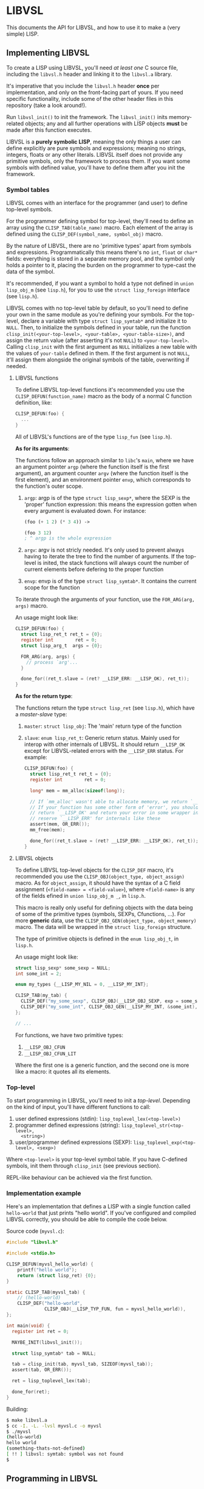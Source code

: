 * LIBVSL

This documents the API for LIBVSL, and how to use it to make a (very simple)
LISP.

** Implementing LIBVSL

To create a LISP using LIBVSL, you'll need /at least one/ C source file,
including the =libvsl.h= header and linking it to the =libvsl.a= library.

It's imperative that you include the =libvsl.h= header *once* per
implementation, and only on the front-facing part of yours. If you need specific
functionality, include some of the other header files in this repository (take a
look around!).

Run =libvsl_init()= to init the framework. The =libvsl_init()= inits
memory-related objects; any and all further operations with LISP objects *must*
be made after this function executes.

LIBVSL is a *purely symbolic LISP*, meaning the only things a user can define
explicitly are pure symbols and expressions; meaning no strings, integers,
floats or any other literals. LIBVSL itself does not provide any primitive
symbols, only the framework to process them. If you want some symbols with
defined value, you'll have to define them after you init the framework.

*** Symbol tables

LIBVSL comes with an interface for the programmer (and user) to define top-level
symbols.

For the programmer defining symbol for top-level, they'll need to define an
array using the =CLISP_TAB(table_name)= macro. Each element of the array is
defined using the =CLISP_DEF(symbol_name, symbol_obj)= macro.

By the nature of LIBVSL, there are no 'primitive types' apart from symbols and
expressions. Programmatically this means there's no =int=, =float= or =char*=
fields: everything is stored in a separate memory pool, and the symbol only
holds a pointer to it, placing the burden on the programmer to type-cast the
data of the symbol.

It's recommended, if you want a symbol to hold a type not defined in =union
lisp_obj_m= (see =lisp.h=), for you to use the =struct lisp_foreign= interface
(see =lisp.h=).

LIBVSL comes with no top-level table by default, so you'll need to define your
own in the same module as you're defining your symbols. For the top-level,
declare a variable with type =struct lisp_symtab*= and initialize it to =NULL=.
Then, to initialize the symbols defined in your table, run the function
=clisp_init(<your-top-level>, <your-table>, <your-table-size>)=, and assign the
return value (after asserting it's not =NULL=) to =<your-top-level>=. Calling
=clisp_init= with the first argument as =NULL= initializes a new table with the
values of =your-table= defined in them. If the first argument is not =NULL=,
it'll assign them alongside the original symbols of the table, overwriting if
needed.

**** LIBVSL functions

To define LIBVSL top-level functions it's recommended you use the
=CLISP_DEFUN(function_name)= macro as the body of a normal C function
definition, like:

#+begin_src c
  CLISP_DEFUN(foo) {
    ...
  }
#+end_src

All of LIBVSL's functions are of the type =lisp_fun= (see =lisp.h=).

*As for its arguments*:

The functions follow an approach similar to =libc='s =main=, where we have an
argument pointer =argp= (where the function itself is the first argument), an
argument counter =argv= (where the function itself is the first element), and an
environment pointer =envp=, which corresponds to the function's outer scope.

1. =argp=: argp is of the type =struct lisp_sexp*=, where the SEXP is the
   'proper' function expression: this means the expression gotten when every
   argument is evaluated down. For instance:
   #+begin_src lisp
     (foo (+ 1 2) (* 3 4)) ->

     (foo 3 12)
     ; ^ argp is the whole expression
   #+end_src
2. =argv=: argv is not stricly needed. It's only used to prevent always having
   to iterate the tree to find the number of arguments. If the top-level is
   inited, the stack functions will always count the number of current elements
   before defering to the proper function
3. =envp=: envp is of the type =struct lisp_symtab*=. It contains the current
   scope for the function

To iterate through the arguments of your function, use the
=FOR_ARG(arg, args)= macro.

An usage might look like:

#+begin_src c
  CLISP_DEFUN(foo) {
    struct lisp_ret_t ret_t = {0};
    register int        ret = 0;
    struct lisp_arg_t  args = {0};

    FOR_ARG(arg, args) {
      // process `arg'...
    }

    done_for((ret_t.slave = (ret? __LISP_ERR: __LISP_OK), ret_t));
  }
#+end_src

*As for the return type*:

The functions return the type =struct lisp_ret= (see =lisp.h=), which have
a /master-slave/ type:

1. =master=: =struct lisp_obj=: The 'main' return type of the function
1. =slave=: =enum lisp_ret_t=: Generic return status. Mainly used for interop
   with other internals of LIBVSL. It should return =__LISP_OK= except for
   LIBVSL-related errors with the =__LISP_ERR= status. For example:
   #+begin_src c
     CLISP_DEFUN(foo) {
       struct lisp_ret_t ret_t = {0};
       register int        ret = 0;

       long* mem = mm_alloc(sizeof(long));

       // If `mm_alloc' wasn't able to allocate memory, we return `__LISP_ERR'.
       // If your function has some other form of 'error', you should still
       // return `__LISP_OK' and return your error in some wrapper in `master':
       // reserve `__LISP_ERR' for internals like these
       assert(mem, OR_ERR());
       mm_free(mem);

       done_for((ret_t.slave = (ret? __LISP_ERR: __LISP_OK), ret_t));
     }
   #+end_src

**** LIBVSL objects

To define LIBVSL top-level objects for the =CLISP_DEF= macro, it's recommended
you use the =CLISP_OBJ(object_type, object_assign)= macro. As for
=object_assign=, it should have the syntax of a C field assignment
(=<field-name> = <field-value>=), where =<field-name>= is any of the fields
efined in =union lisp_obj_m _=, in =lisp.h=.

This macro is really only useful for defining objects with the data being of
some of the primitive types (symbols, SEXPs, Cfunctions, ...). For more
*generic* data, use the =CLISP_OBJ_GEN(object_type, object_memory)= macro. The
data will be wrapped in the =struct lisp_foreign= structure.

The type of primitive objects is defined in the =enum lisp_obj_t=, in =lisp.h=.

An usage might look like:

#+begin_src c
  struct lisp_sexp* some_sexp = NULL;
  int some_int = 2;

  enum my_types {__LISP_MY_NIL = 0, __LISP_MY_INT};

  CLISP_TAB(my_tab) {
    CLISP_DEF("my_some_sexp", CLISP_OBJ(__LISP_OBJ_SEXP, exp = some_sexp),
    CLISP_DEF("my_some_int", CLISP_OBJ_GEN(__LISP_MY_INT, &some_int),
  };

  // ...
#+end_src

For functions, we have two primitive types:

1. =__LISP_OBJ_CFUN=
2. =__LISP_OBJ_CFUN_LIT=

Where the first one is a generic function, and the second one is more like a
macro: it quotes all its elements.

*** Top-level

To start programming in LIBVSL, you'll need to init a /top-level/. Depending on
the kind of input, you'll have different functions to call:

1. user defined expressions (stdin):
   =lisp_toplevel_lex(<top-level>)=
2. programmer defined expressions (string): =lisp_toplevel_str(<top-level>,
   <string>)=
3. user/programmer defined expressions (SEXP):
   =lisp_toplevel_exp(<top-level>, <sexp>)=

Where =<top-level>= is your top-level symbol table. If you have C-defined
symbols, init them through =clisp_init= (see previous section).

REPL-like behaviour can be achieved via the first function.

*** Implementation example

Here's an implementation that defines a LISP with a single function called
=hello-world= that just prints "hello world". If you've configured and compiled
LIBVSL correctly, you should be able to compile the code below.

Source code (=myvsl.c=):

#+begin_src c
  #include "libvsl.h"

  #include <stdio.h>

  CLISP_DEFUN(myvsl_hello_world) {
      printf("hello world");
      return (struct lisp_ret) {0};
  }

  static CLISP_TAB(myvsl_tab) {
      // (hello-world)
      CLISP_DEF("hello-world",
                CLISP_OBJ(__LISP_TYP_FUN, fun = myvsl_hello_world)),
  };

  int main(void) {
    register int ret = 0;

    MAYBE_INIT(libvsl_init());

    struct lisp_symtab* tab = NULL;

    tab = clisp_init(tab, myvsl_tab, SIZEOF(myvsl_tab));
    assert(tab, OR_ERR());

    ret = lisp_toplevel_lex(tab);

    done_for(ret);
  }
#+end_src

Building:

#+begin_src sh
  $ make libvsl.a
  $ cc -I. -L. -lvsl myvsl.c -o myvsl
  $ ./myvsl
  (hello-world)
  hello world
  (something-thats-not-defined)
  [ !! ] libvsl: symtab: symbol was not found
  $
#+end_src

** Programming in LIBVSL

*** Reading/Writing memory

For actually programming in LIBVSL, the way you would define something is with
the =struct lisp_sym* lisp_symtab_set(string_ip sym_str, struct lisp_obj
sym_obj, struct lisp_symtab* sym_tab)= function. The =sym_str= is a string
iterator, which can be gotten from the lexer with =lex.symbuf= or from a Cstring
with the =string_ip to_string_ip(char* string)= function (this doesn't allocate
new memory). This function returns a pointer to the newly allocated symbol: NULL
if some error occured.

This function will overwrite any other symbol of the same name, if it already
exists. If you want to set or get instead, use =lisp_symtab_sets=: it has the
same signature as =lisp_symtab_set=, but it doesn't overwrite the symbol if it
already exists.

To get a symbol from the symbol table given its string representation, use
=struct lisp_sym* lisp_symtab_get(string_ip sym_str, struct lisp_symtab*
sym_tab)=.

*** Call stack

The call stack of LIBVSL depends on the top-level called. For the lexer, =struct
lisp_ret lisp_stack_frame_lex(struct lisp_symtab* envp)= is called. For and SEXP
=struct lisp_ret lisp_stack_frame_sexp(struct lisp_symtab* envp)= is called.

User defined functions (lambdas) call the =lisp_eval= function, which has the
same type of =lisp_fun= (see =lisp.h=). The stack will call =lisp_eval= with
=argp[0]= being a pointer to an SEXP which should contain other expressions to
be evaluated.

Cfunctions are called directly in the stack.

** Memory management

# TODO

** LIBVSL limitations

By design, any frontend implementation of LIBVSL will have some limitations.

# TODO

** LIBVSL LISP concept differences

*** No CONS

There are some internal differences that LIBVSL has with other LISPs. The most
glaring of which is the fact we have no =cons= native data structure. That is, a
list expression is not stored like:

#+begin_src text
  (foo bar baz)
  this: [foo|*]->[bar|*]->[baz|=]

  (foo (bar baz))
  or this: [foo|*]->[[bar|*]->[baz|=]|=]
#+end_src

('*' points to an SEXP, '=' is empty)

where SEXPs are treated like CONS cells. Instead, we internally store SEXPs as
the full expression with binary trees, and when we have more than two elements,
the rest of the expression is parented by so-called /LEXP/s. The =struct
lisp_sexp= type of LIBVSL store SEXPs as a left and right node. That means that
we can ascertain where the expression ends if the right node is a symbol or
doesn't exist, instead of resulting to 'empty' ends.

To use the example above, they would look like:

#+begin_src text
  (foo bar baz)
  this: [foo|>]->[bar|baz]

  (foo (bar baz))
  or this: [foo|[bar|baz]]
#+end_src

('>' points to an LEXP)

Internally, we cannot evaluate expressions parented by LEXPs, as they serve as a
sort of "continuation" of its own parent. So instead of =car= and =cdr=, we use
=head= and =tail=, which are diferent because:

#+begin_src
  (car '(foo (bar baz))) -> ((bar baz))
  (tail '(foo (bar baz))) -> (bar baz)
#+end_src
